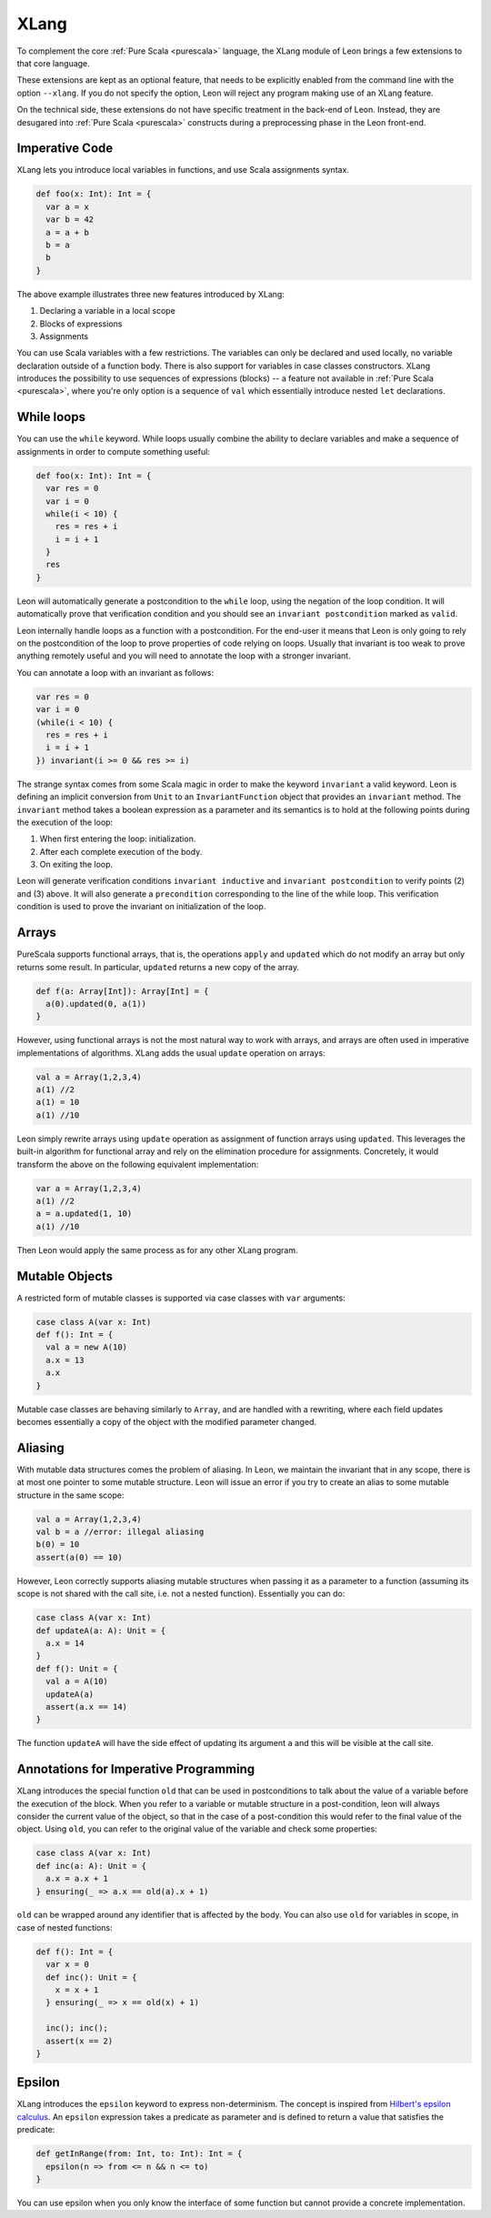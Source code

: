 .. _xlang:

XLang
=====

To complement the core :ref:`Pure Scala <purescala>` language, the XLang module
of Leon brings a few extensions to that core language.

These extensions are kept as an optional feature, that needs to be explicitly
enabled from the command line with the option ``--xlang``. If you do not specify
the option, Leon will reject any program making use of an XLang feature.

On the technical side, these extensions do not have specific treatment in the
back-end of Leon. Instead, they are desugared into :ref:`Pure Scala <purescala>`
constructs during a preprocessing phase in the Leon front-end.

Imperative Code
---------------

XLang lets you introduce local variables in functions, and use Scala assignments
syntax.

.. code-block:: scala

   def foo(x: Int): Int = {
     var a = x
     var b = 42
     a = a + b
     b = a
     b
   }

The above example illustrates three new features introduced by XLang:

1. Declaring a variable in a local scope 

2. Blocks of expressions

3. Assignments

You can use Scala variables with a few restrictions. The variables can only be
declared and used locally, no variable declaration outside of a function body.
There is also support for variables in case classes constructors. XLang
introduces the possibility to use sequences of expressions (blocks) -- a
feature not available in :ref:`Pure Scala <purescala>`, where you're only
option is a sequence of ``val`` which essentially introduce nested ``let``
declarations.


While loops 
-----------

You can use the ``while`` keyword. While loops usually combine the ability to
declare variables and make a sequence of assignments in order to compute
something useful:

.. code-block:: scala

   def foo(x: Int): Int = {
     var res = 0
     var i = 0
     while(i < 10) {
       res = res + i
       i = i + 1
     }
     res
   }

Leon will automatically generate a postcondition to the ``while`` loop, using
the negation of the loop condition. It will automatically prove that
verification condition and you should see an ``invariant postcondition`` marked
as ``valid``.

Leon internally handle loops as a function with a postcondition. For the end-user it
means that Leon is only going to rely on the postcondition of the loop to prove properties
of code relying on loops. Usually that invariant is too weak to prove anything remotely
useful and you will need to annotate the loop with a stronger invariant.

You can annotate a loop with an invariant as follows:

.. code-block:: scala

   var res = 0
   var i = 0
   (while(i < 10) {
     res = res + i
     i = i + 1
   }) invariant(i >= 0 && res >= i)

The strange syntax comes from some Scala magic in order to make the keyword
``invariant`` a valid keyword. Leon is defining an implicit conversion from
``Unit`` to an ``InvariantFunction`` object that provides an ``invariant``
method. The ``invariant`` method takes a boolean expression as a parameter and
its semantics is to hold at the following points during the execution of the loop:

1. When first entering the loop: initialization.
2. After each complete execution of the body.
3. On exiting the loop.

Leon will generate verification conditions ``invariant inductive`` and
``invariant postcondition`` to verify points (2) and (3) above. It will also
generate a ``precondition`` corresponding to the line of the while loop. This
verification condition is used to prove the invariant on initialization of the
loop.

Arrays
------

PureScala supports functional arrays, that is, the operations ``apply`` and
``updated`` which do not modify an array but only returns some result. In
particular, ``updated`` returns a new copy of the array.

.. code-block:: scala

   def f(a: Array[Int]): Array[Int] = {
     a(0).updated(0, a(1))
   }

However, using functional arrays is not the most natural way to work with
arrays, and arrays are often used in imperative implementations of algorithms.
XLang adds the usual ``update`` operation on arrays:

.. code-block:: scala

   val a = Array(1,2,3,4)
   a(1) //2
   a(1) = 10
   a(1) //10

Leon simply rewrite arrays using ``update`` operation as assignment of function arrays
using ``updated``.  This leverages the built-in algorithm for functional array
and rely on the elimination procedure for assignments. Concretely, it would
transform the above on the following equivalent implementation:

.. code-block:: scala

   var a = Array(1,2,3,4)
   a(1) //2
   a = a.updated(1, 10)
   a(1) //10

Then Leon would apply the same process as for any other XLang program.

Mutable Objects
---------------

A restricted form of mutable classes is supported via case classes with ``var``
arguments:

.. code-block:: scala

   case class A(var x: Int)
   def f(): Int = {
     val a = new A(10)
     a.x = 13
     a.x
   }

Mutable case classes are behaving similarly to ``Array``, and are handled with a
rewriting, where each field updates becomes essentially a copy of the object with
the modified parameter changed.

Aliasing
--------

With mutable data structures comes the problem of aliasing. In Leon, we
maintain the invariant that in any scope, there is at most one pointer to some
mutable structure. Leon will issue an error if you try to create an alias to
some mutable structure in the same scope:

.. code-block:: scala

   val a = Array(1,2,3,4)
   val b = a //error: illegal aliasing
   b(0) = 10
   assert(a(0) == 10)

However, Leon correctly supports aliasing mutable structures when passing it
as a parameter to a function (assuming its scope is not shared with the call
site, i.e. not a nested function). Essentially you can do:

.. code-block:: scala
    
   case class A(var x: Int)
   def updateA(a: A): Unit = {
     a.x = 14
   }
   def f(): Unit = {
     val a = A(10)
     updateA(a)
     assert(a.x == 14)
   }

The function ``updateA`` will have the side effect of updating its argument
``a`` and this will be visible at the call site.

Annotations for Imperative Programming
--------------------------------------

XLang introduces the special function ``old`` that can be used in postconditions to
talk about the value of a variable before the execution of the block. When you refer to a variable
or mutable structure in a post-condition, leon will always consider the current value of
the object, so that in the case of a post-condition this would refer to the final value of the
object. Using ``old``, you can refer to the original value of the variable and check some
properties:

.. code-block:: scala
   
   case class A(var x: Int)
   def inc(a: A): Unit = {
     a.x = a.x + 1
   } ensuring(_ => a.x == old(a).x + 1)

``old`` can be wrapped around any identifier that is affected by the body. You can also use
``old`` for variables in scope, in case of nested functions:

.. code-block:: scala
   
   def f(): Int = {
     var x = 0
     def inc(): Unit = {
       x = x + 1
     } ensuring(_ => x == old(x) + 1)

     inc(); inc();
     assert(x == 2)
   }


Epsilon
-------

XLang introduces the ``epsilon`` keyword to express non-determinism. The
concept is inspired from `Hilbert's epsilon calculus
<http://en.wikipedia.org/wiki/Epsilon_calculus>`_. An ``epsilon`` expression
takes a predicate as parameter and is defined to return a value that
satisfies the predicate:

.. code-block:: scala

   def getInRange(from: Int, to: Int): Int = {
     epsilon(n => from <= n && n <= to)
   }

You can use epsilon when you only know the interface of some function but
cannot provide a concrete implementation.
